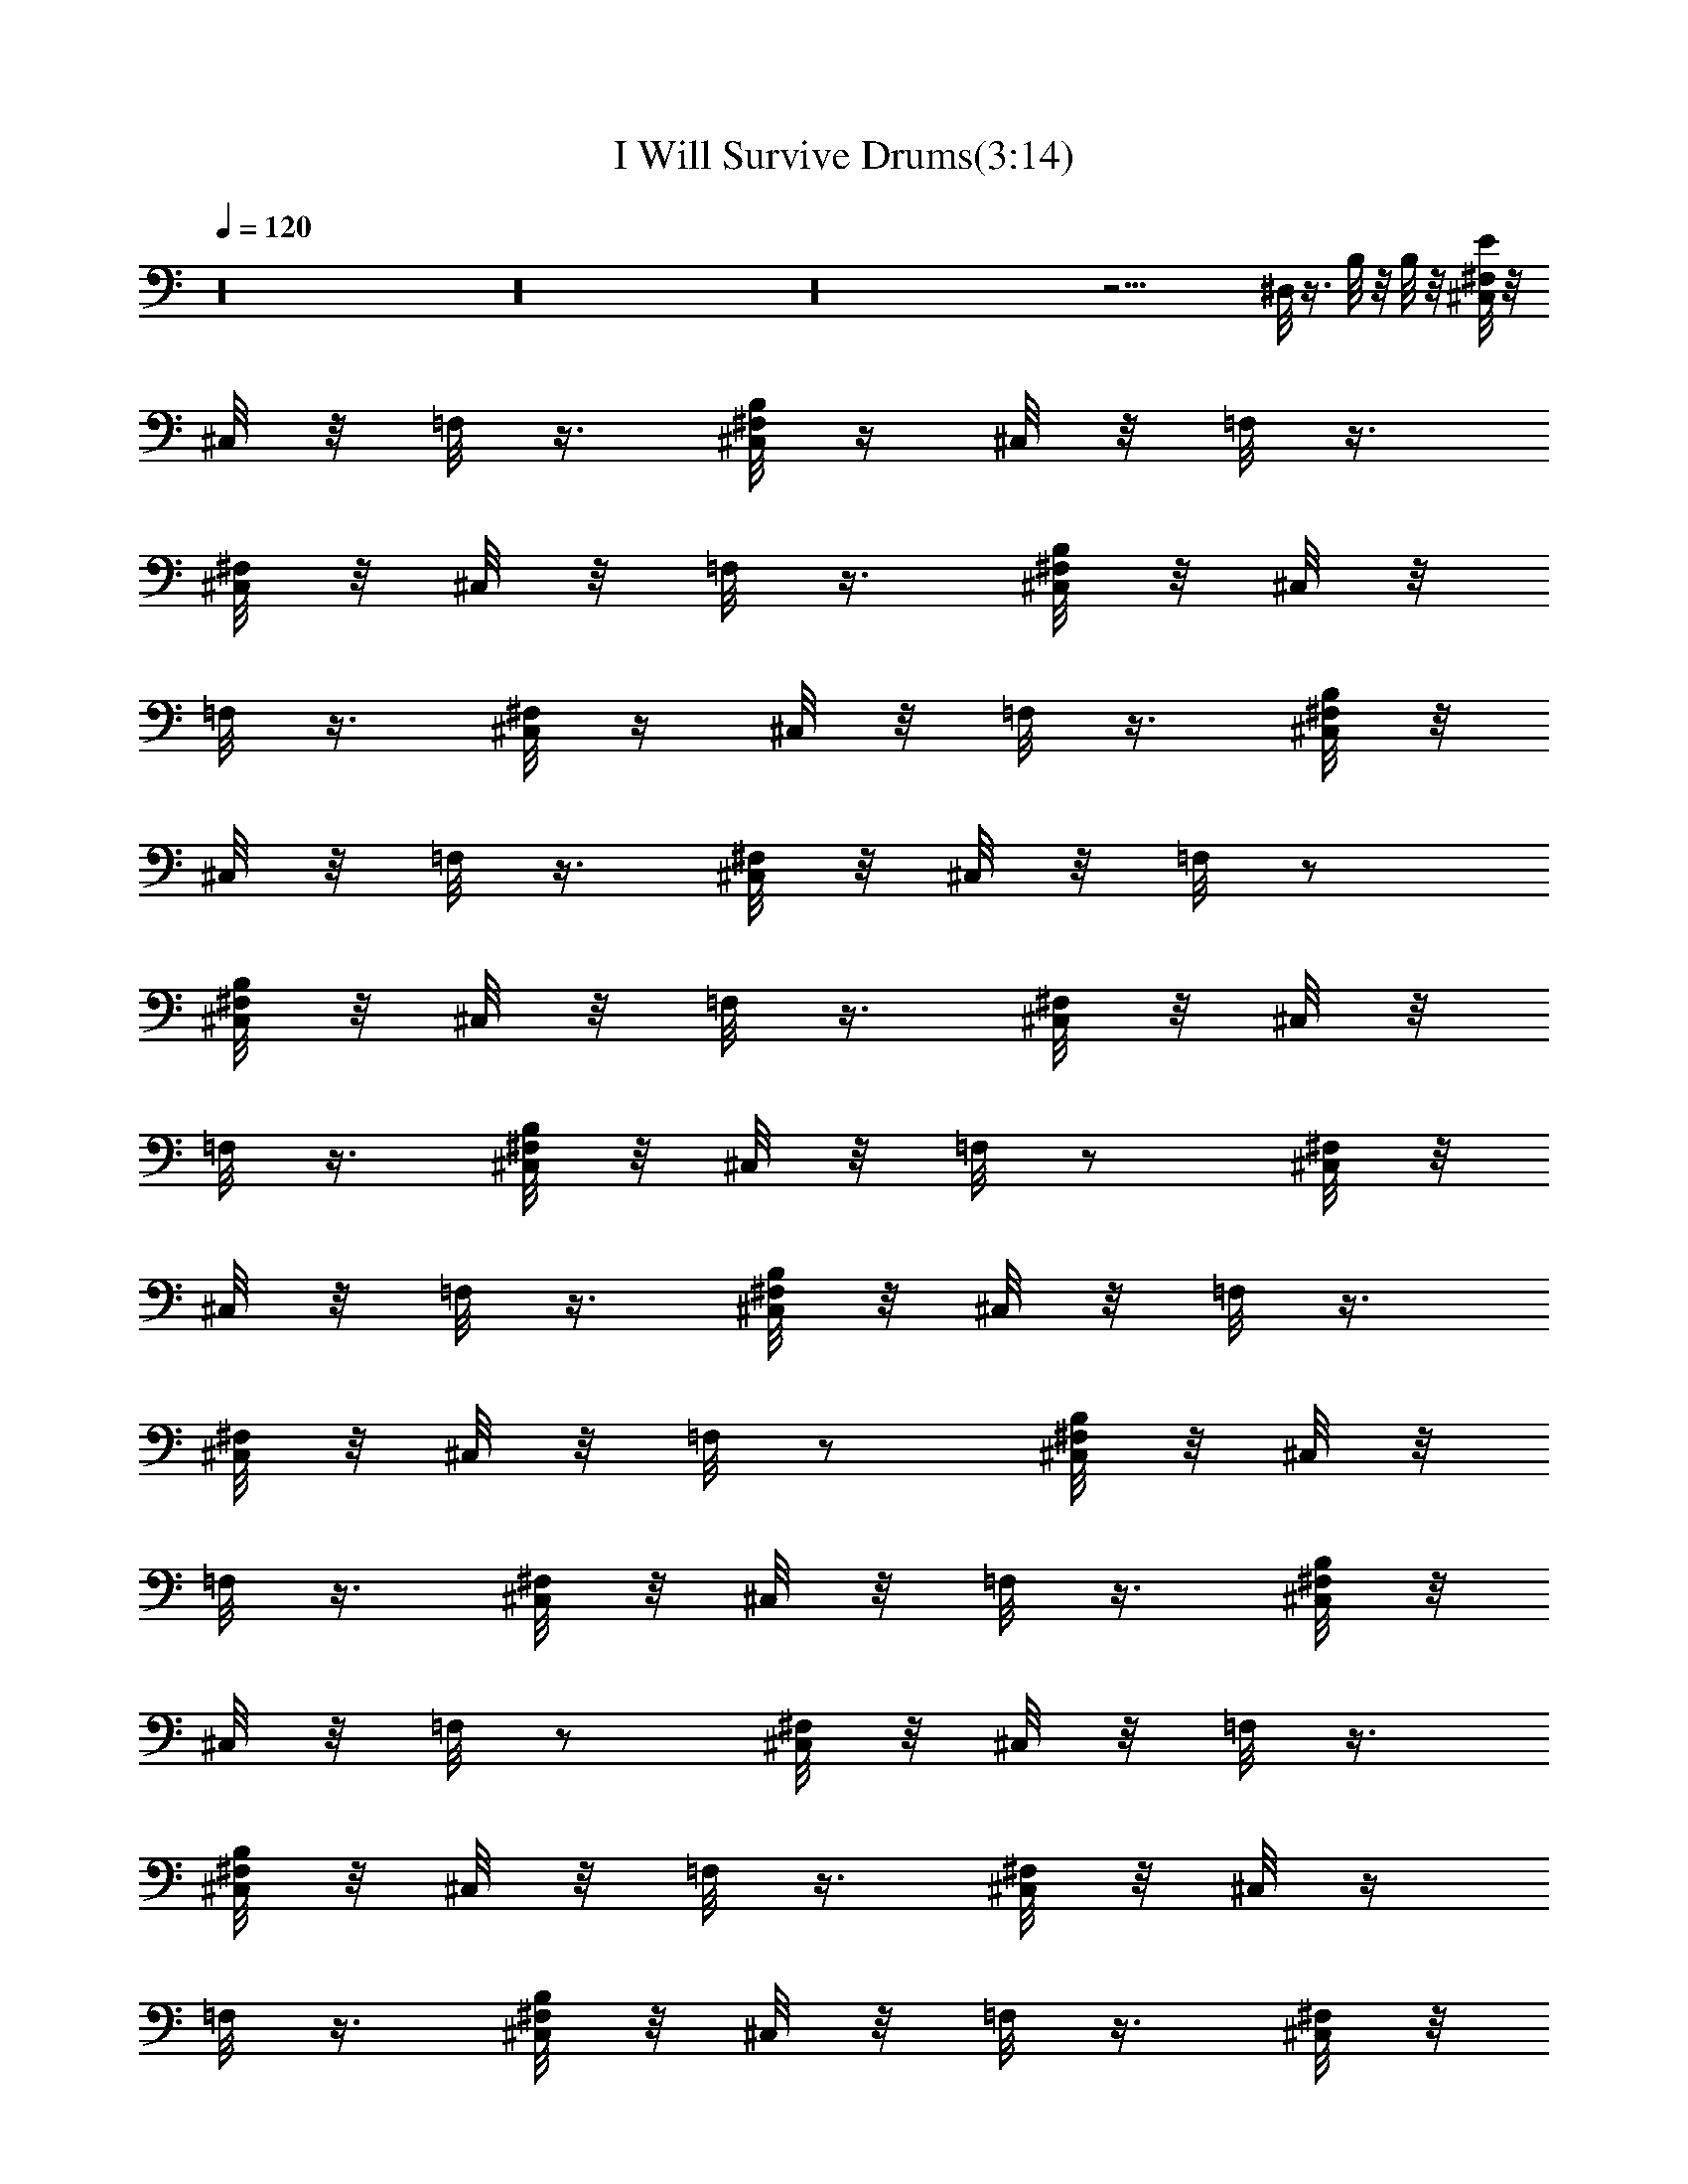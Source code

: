 X:1
T:I Will Survive Drums(3:14)
Z:Transcribed by Toot, Knight of the White Lady
%  Original file:+iwillsurvive_master.mid
%  Transpose:-5
L:1/4
Q:120
K:C
z16 z16 z16 z21/4 ^D,/8 z3/8 B,/8 z/8 B,/8 z/8 [^F,/8^C,/8E/8] z/8
^C,/8 z/8 =F,/8 z3/8 [B,/8^F,/8^C,/8] z/4 ^C,/8 z/8 =F,/8 z3/8
[^F,/8^C,/8] z/8 ^C,/8 z/8 =F,/8 z3/8 [B,/8^F,/8^C,/8] z/8 ^C,/8 z/8
=F,/8 z3/8 [^F,/8^C,/8] z/4 ^C,/8 z/8 =F,/8 z3/8 [B,/8^F,/8^C,/8] z/8
^C,/8 z/8 =F,/8 z3/8 [^F,/8^C,/8] z/8 ^C,/8 z/8 =F,/8 z/2
[B,/8^F,/8^C,/8] z/8 ^C,/8 z/8 =F,/8 z3/8 [^F,/8^C,/8] z/8 ^C,/8 z/8
=F,/8 z3/8 [B,/8^F,/8^C,/8] z/8 ^C,/8 z/8 =F,/8 z/2 [^F,/8^C,/8] z/8
^C,/8 z/8 =F,/8 z3/8 [B,/8^F,/8^C,/8] z/8 ^C,/8 z/8 =F,/8 z3/8
[^F,/8^C,/8] z/8 ^C,/8 z/8 =F,/8 z/2 [B,/8^F,/8^C,/8] z/8 ^C,/8 z/8
=F,/8 z3/8 [^F,/8^C,/8] z/8 ^C,/8 z/8 =F,/8 z3/8 [B,/8^F,/8^C,/8] z/8
^C,/8 z/8 =F,/8 z/2 [^F,/8^C,/8] z/8 ^C,/8 z/8 =F,/8 z3/8
[B,/8^F,/8^C,/8] z/8 ^C,/8 z/8 =F,/8 z3/8 [^F,/8^C,/8] z/8 ^C,/8 z/4
=F,/8 z3/8 [B,/8^F,/8^C,/8] z/8 ^C,/8 z/8 =F,/8 z3/8 [^F,/8^C,/8] z/8
^C,/8 z/8 =F,/8 z3/8 [B,/8^F,/8^C,/8] z/8 ^C,/8 z/4 =F,/8 z3/8
[^F,/8^C,/8] z/8 ^C,/8 z/8 =F,/8 z3/8 [B,/8^F,/8^C,/8] z/8 ^C,/8 z/8
=F,/8 z3/8 [^F,/8^C,/8] z/4 ^C,/8 z/8 =F,/8 z3/8 [B,/8^F,/8^C,/8] z/8
^C,/8 z/8 =F,/8 z3/8 [^F,/8^C,/8] z/8 ^C,/8 z/8 =F,/8 z3/8
[B,/8^F,/8^C,/8] z/4 ^C,/8 z/8 =F,/8 z3/8 [^F,/8^C,/8] z/8 ^C,/8 z/8
=F,/8 z3/8 [B,/8^F,/8^C,/8] z/8 ^C,/8 z/8 =F,/8 z/2 [^F,/8^C,/8] z/8
^C,/8 z/8 =F,/8 z3/8 [B,/8^F,/8^C,/8] z/8 ^C,/8 z/8 =F,/8 z3/8
[^F,/8^C,/8] z/8 ^C,/8 z/8 =F,/8 z/2 [B,/8^F,/8^C,/8] z/8 ^C,/8 z/8
=F,/8 z3/8 [^F,/8^C,/8] z/8 ^C,/8 z/8 =F,/8 z3/8 [B,/8^F,/8^C,/8] z/8
^C,/8 z/8 =F,/8 z/2 [^F,/8^C,/8] z/8 ^C,/8 z/8 =F,/8 z3/8
[B,/8^F,/8^C,/8] z/8 ^C,/8 z/8 =F,/8 z3/8 [^F,/8^C,/8] z/8 ^C,/8 z/8
=F,/8 z/2 [B,/8^F,/8^C,/8] z/8 ^C,/8 z/8 =F,/8 z3/8 [^F,/8^C,/8] z/8
^C,/8 z/8 =F,/8 z3/8 [B,/8^F,/8^C,/8] z/8 ^C,/8 z/4 =F,/8 z3/8
[^F,/8^C,/8] z/8 ^C,/8 z/8 =F,/8 z3/8 [B,/8^F,/8^C,/8] z/8 ^C,/8 z/8
=F,/8 z3/8 [^F,/8^C,/8] z/8 ^C,/8 z/4 =F,/8 z3/8 [B,/8^F,/8^C,/8] z/8
^C,/8 z/8 =F,/8 z3/8 [^F,/8^C,/8] z/8 ^C,/8 z/8 =F,/8 z3/8
[B,/8^F,/8^C,/8] z/4 ^C,/8 z/8 =F,/8 z3/8 [^F,/8^C,/8] z/8 ^C,/8 z/8
=F,/8 z3/8 [B,/8^F,/8^C,/8] z/8 ^C,/8 z/8 =F,/8 z3/8 [^F,/8^C,/8] z/4
^C,/8 z/8 =F,/8 z3/8 [B,/8^F,/8^C,/8] z/8 ^C,/8 z/8 =F,/8 z3/8
[^F,/8^C,/8] z/8 ^C,/8 z/8 =F,/8 z/2 [B,/8^F,/8^C,/8] z/8 ^C,/8 z/8
=F,/8 z3/8 [^F,/8^C,/8] z/8 ^C,/8 z/8 =F,/8 z3/8 [B,/8^F,/8^C,/8] z/8
^C,/8 z/8 =F,/8 z/2 [^F,/8^C,/8] z/8 ^C,/8 z/8 =F,/8 z3/8
[B,/8^F,/8^C,/8] z/8 ^C,/8 z/8 =F,/8 z3/8 [^F,/8^C,/8] z/8 ^C,/8 z/8
=F,/8 z/2 [B,/8^F,/8^C,/8] z/8 ^C,/8 z/8 =F,/8 z3/8 [^F,/8^C,/8] z/8
^C,/8 z/8 =F,/8 z3/8 [B,/8^F,/8^C,/8] z/8 ^C,/8 z/8 =F,/8 z/2
[^F,/8^C,/8] z/8 ^C,/8 z/8 [B,/8=F,/8] z3/8 [B,/8^F,/8^C,/8] z/8
^C,/8 z/8 [B,/8=F,/8] z/8 B,/8 z/8 [^F,/8^C,/8] z/8 ^C,/8 z/4 =F,/8
z3/8 [B,/8^F,/8^C,/8^G,/8] z/8 ^C,/8 z/8 =F,/8 z3/8 [^F,/8^C,/8] z/8
^C,/8 z/8 =F,/8 z3/8 [B,/8^F,/8^C,/8] z/8 ^C,/8 z/4 =F,/8 z3/8
[^F,/8^C,/8] z/8 ^C,/8 z/8 =F,/8 z3/8 [B,/8^F,/8^C,/8] z/8 ^C,/8 z/8
=F,/8 z3/8 [^F,/8^C,/8] z/4 ^C,/8 z/8 =F,/8 z3/8 [B,/8^F,/8^C,/8] z/8
^C,/8 z/8 =F,/8 z3/8 [^F,/8^C,/8] z/8 ^C,/8 z/8 =F,/8 z3/8
[B,/8^F,/8^C,/8] z/4 ^C,/8 z/8 =F,/8 z3/8 [^F,/8^C,/8] z/8 ^C,/8 z/8
=F,/8 z3/8 [B,/8^F,/8^C,/8] z/8 ^C,/8 z/8 =F,/8 z/2 [^F,/8^C,/8] z/8
^C,/8 z/8 =F,/8 z3/8 [B,/8^F,/8^C,/8] z/8 ^C,/8 z/8 =F,/8 z3/8
[^F,/8^C,/8] z/8 ^C,/8 z/8 =F,/8 z/2 [B,/8^F,/8^C,/8] z/8 ^C,/8 z/8
=F,/8 z3/8 [^F,/8^C,/8] z/8 ^C,/8 z/8 =F,/8 z3/8 [B,/8^F,/8^C,/8] z/8
^C,/8 z/8 =F,/8 z/2 [^F,/8^C,/8] z/8 ^C,/8 z/8 =F,/8 z3/8
[B,/8^F,/8^C,/8] z/8 ^C,/8 z/8 =F,/8 z3/8 [^F,/8^C,/8] z/8 ^C,/8 z/8
=F,/8 z/2 [B,/8^F,/8^C,/8] z/8 ^C,/8 z/8 =F,/8 z3/8 [^F,/8^C,/8] z/8
^C,/8 z/8 =F,/8 z3/8 [B,/8^F,/8^C,/8] z/8 ^C,/8 z/4 =F,/8 z3/8
[^F,/8^C,/8] z/8 ^C,/8 z/8 =F,/8 z3/8 [B,/8^F,/8^C,/8] z/8 ^C,/8 z/8
=F,/8 z3/8 [^F,/8^C,/8] z/8 ^C,/8 z/4 =F,/8 z3/8 [B,/8^F,/8^C,/8] z/8
^C,/8 z/8 =F,/8 z3/8 [^F,/8^C,/8] z/8 ^C,/8 z/8 =F,/8 z3/8
[B,/8^F,/8^C,/8] z/4 ^C,/8 z/8 =F,/8 z3/8 [^F,/8^C,/8] z/8 ^C,/8 z/8
=F,/8 z3/8 [B,/8^F,/8^C,/8] z/8 ^C,/8 z/8 [B,/8=F,/8] z/8 B,/8 z/8
[^F,/8^C,/8] z/4 ^C,/8 z/8 =F,/8 z3/8 [B,/8^F,/8^C,/8D/8] z/8 ^C,/8
z/8 =F,/8 z3/8 [^F,/8^C,/8] z/8 ^C,/8 z/8 =F,/8 z/2 [B,/8^F,/8^C,/8]
z/8 ^C,/8 z/8 =F,/8 z3/8 [^F,/8^C,/8] z/8 ^C,/8 z/8 =F,/8 z3/8
[B,/8^F,/8^C,/8] z/8 ^C,/8 z/8 =F,/8 z/2 [^F,/8^C,/8] z/8 ^C,/8 z/8
=F,/8 z3/8 [B,/8^F,/8^C,/8] z/8 ^C,/8 z/8 =F,/8 z3/8 [^F,/8^C,/8] z/8
^C,/8 z/8 =F,/8 z/2 [B,/8^F,/8^C,/8] z/8 ^C,/8 z/8 =F,/8 z3/8
[^F,/8^C,/8] z/8 ^C,/8 z/8 =F,/8 z3/8 [B,/8^F,/8^C,/8] z/8 ^C,/8 z/8
=F,/8 z/2 [^F,/8^C,/8] z/8 ^C,/8 z/8 =F,/8 z3/8 [B,/8^F,/8^C,/8] z/8
^C,/8 z/8 =F,/8 z3/8 [^F,/8^C,/8] z/8 ^C,/8 z/4 =F,/8 z3/8
[B,/8^F,/8^C,/8] z/8 ^C,/8 z/8 =F,/8 z3/8 [^F,/8^C,/8] z/8 ^C,/8 z/8
=F,/8 z3/8 [B,/8^F,/8^C,/8] z/8 ^C,/8 z/4 =F,/8 z3/8 [^F,/8^C,/8] z/8
^C,/8 z/8 =F,/8 z3/8 [B,/8^F,/8^C,/8] z/8 ^C,/8 z/8 =F,/8 z3/8
[^F,/8^C,/8] z/4 ^C,/8 z/8 =F,/8 z3/8 [B,/8^F,/8^C,/8] z/8 ^C,/8 z/8
=F,/8 z3/8 [^F,/8^C,/8] z/8 ^C,/8 z/8 =F,/8 z3/8 [B,/8^F,/8^C,/8] z/4
^C,/8 z/8 =F,/8 z3/8 [^F,/8^C,/8] z/8 ^C,/8 z/8 =F,/8 z3/8
[B,/8^F,/8^C,/8] z/8 ^C,/8 z/8 =F,/8 z/2 [^F,/8^C,/8] z/8 ^C,/8 z/8
=F,/8 z3/8 [B,/8^F,/8^C,/8] z/8 ^C,/8 z/8 =F,/8 z3/8 [^F,/8^C,/8] z/8
^C,/8 z/8 =F,/8 z/2 [B,/8^F,/8^C,/8] z/8 ^C,/8 z/8 =F,/8 z3/8
[^F,/8^C,/8] z/8 [B,/8^C,/8] z/8 =F,/8 z3/8 [B,/8^F,/8^C,/8] z/8
^C,/8 z/8 [B,/8=F,/8] z/4 B,/8 z/8 [^F,/8^C,/8E/8] z/8 ^C,/8 z/8
=F,/8 z3/8 [B,/8^F,/8^C,/8] z/8 ^C,/8 z/8 =F,/8 z3/8 [^F,/8^C,/8] z/8
^C,/8 z/8 =F,/8 z/2 [B,/8^F,/8^C,/8] z/8 ^C,/8 z/8 =F,/8 z3/8
[^F,/8^C,/8] z/8 ^C,/8 z/8 =F,/8 z3/8 [B,/8^F,/8^C,/8] z/8 ^C,/8 z/4
=F,/8 z3/8 [^F,/8^C,/8] z/8 ^C,/8 z/8 =F,/8 z3/8 [B,/8^F,/8^C,/8] z/8
^C,/8 z/8 =F,/8 z3/8 [^F,/8^C,/8] z/8 ^C,/8 z/4 =F,/8 z3/8
[B,/8^F,/8^C,/8] z/8 ^C,/8 z/8 =F,/8 z3/8 [^F,/8^C,/8] z/8 ^C,/8 z/8
=F,/8 z3/8 [B,/8^F,/8^C,/8] z/4 ^C,/8 z/8 =F,/8 z3/8 [^F,/8^C,/8] z/8
^C,/8 z/8 =F,/8 z3/8 [B,/8^F,/8^C,/8] z/8 ^C,/8 z/8 =F,/8 z3/8
[^F,/8^C,/8] z/4 ^C,/8 z/8 =F,/8 z3/8 [B,/8^F,/8^C,/8] z/8 ^C,/8 z/8
=F,/8 z3/8 [^F,/8^C,/8] z/8 ^C,/8 z/8 =F,/8 z/2 [B,/8^F,/8^C,/8] z/8
^C,/8 z/8 =F,/8 z3/8 [^F,/8^C,/8] z/8 ^C,/8 z/8 =F,/8 z3/8
[B,/8^F,/8^C,/8] z/8 ^C,/8 z/8 =F,/8 z/2 [^F,/8^C,/8] z/8 ^C,/8 z/8
=F,/8 z3/8 [B,/8^F,/8^C,/8] z/8 ^C,/8 z/8 =F,/8 z3/8 [^F,/8^C,/8] z/8
^C,/8 z/8 =F,/8 z/2 [B,/8^F,/8^C,/8] z/8 ^C,/8 z/8 =F,/8 z3/8
[^F,/8^C,/8] z/8 ^C,/8 z/8 =F,/8 z3/8 [B,/8^F,/8^C,/8] z/8 ^C,/8 z/8
=F,/8 z/2 [^F,/8^C,/8] z/8 ^C,/8 z/8 =F,/8 z3/8 [B,/8^F,/8^C,/8] z/8
^C,/8 z/8 =F,/8 z3/8 [^F,/8^C,/8] z/8 ^C,/8 z/4 =F,/8 z3/8
[B,/8^F,/8^C,/8] z/8 ^C,/8 z/8 =F,/8 z3/8 [^F,/8^C,/8] z/8 ^C,/8 z/8
=F,/8 z3/8 [B,/8^F,/8^C,/8] z/8 ^C,/8 z/4 [B,/8=F,/8] z/8 B,/8 z/8
[^F,/8^C,/8E/8] z/8 ^C,/8 z/8 =F,/8 z3/8 [B,/8^F,/8^C,/8] z/8 ^C,/8
z/8 =F,/8 z3/8 [^F,/8^C,/8] z/4 ^C,/8 z/8 =F,/8 z3/8 [B,/8^F,/8^C,/8]
z/8 ^C,/8 z/8 =F,/8 z3/8 [^F,/8^C,/8] z/8 ^C,/8 z/8 =F,/8 z3/8
[B,/8^F,/8^C,/8] z/4 ^C,/8 z/8 =F,/8 z3/8 [^F,/8^C,/8] z/8 ^C,/8 z/8
=F,/8 z3/8 [B,/8^F,/8^C,/8] z/8 ^C,/8 z/8 =F,/8 z/2 [^F,/8^C,/8] z/8
^C,/8 z/8 =F,/8 z3/8 [B,/8^F,/8^C,/8] z/8 ^C,/8 z/8 =F,/8 z3/8
[^F,/8^C,/8] z/8 ^C,/8 z/8 =F,/8 z/2 [B,/8^F,/8^C,/8] z/8 ^C,/8 z/8
=F,/8 z3/8 [^F,/8^C,/8] z/8 ^C,/8 z/8 =F,/8 z3/8 [B,/8^F,/8^C,/8] z/8
^C,/8 z/8 =F,/8 z/2 [^F,/8^C,/8] z/8 ^C,/8 z/8 =F,/8 z3/8
[B,/8^F,/8^C,/8] z/8 ^C,/8 z/8 =F,/8 z3/8 [^F,/8^C,/8] z/8 ^C,/8 z/8
=F,/8 z/2 [B,/8^F,/8^C,/8] z/8 ^C,/8 z/8 =F,/8 z3/8 [^F,/8^C,/8] z/8
^C,/8 z/8 =F,/8 z3/8 [B,/8^F,/8^C,/8] z/8 ^C,/8 z/4 =F,/8 z3/8
[^F,/8^C,/8] z/8 ^C,/8 z/8 =F,/8 z3/8 [B,/8^F,/8^C,/8] z/8 ^C,/8 z/8
=F,/8 z3/8 [^F,/8^C,/8] z/8 ^C,/8 z/4 =F,/8 z3/8 [B,/8^F,/8^C,/8] z/8
^C,/8 z/8 =F,/8 z3/8 [^F,/8^C,/8] z/8 ^C,/8 z/8 =F,/8 z3/8
[B,/8^F,/8^C,/8] z/4 ^C,/8 z/8 =F,/8 z3/8 [^F,/8^C,/8] z/8 ^C,/8 z/8
=F,/8 z3/8 [B,/8^F,/8^C,/8] z/8 ^C,/8 z/8 =F,/8 z3/8 [^F,/8^C,/8] z/4
^C,/8 z/8 =F,/8 z3/8 [B,/8^F,/8^C,/8] z/8 ^C,/8 z/8 =F,/8 z3/8
[^F,/8^C,/8] z/8 ^C,/8 z/8 [B,/8=F,/8] z/2 [B,/8^F,/8^C,/8] z/8 ^C,/8
z/8 [B,/8=F,/8] z/8 B,/8 z/8 [^F,/8^C,/8] z/8 ^C,/8 z/8 =F,/8 z3/8
[B,/8^F,/8^C,/8^G,/8] z/8 ^C,/8 z/8 =F,/8 z/2 [^F,/8^C,/8] z/8 ^C,/8
z/8 =F,/8 z3/8 [B,/8^F,/8^C,/8] z/8 ^C,/8 z/8 =F,/8 z3/8 [^F,/8^C,/8]
z/8 ^C,/8 z/8 =F,/8 z/2 [B,/8^F,/8^C,/8] z/8 ^C,/8 z/8 =F,/8 z3/8
[^F,/8^C,/8] z/8 ^C,/8 z/8 =F,/8 z3/8 [B,/8^F,/8^C,/8] z/8 ^C,/8 z/8
=F,/8 z/2 [^F,/8^C,/8] z/8 ^C,/8 z/8 =F,/8 z3/8 [B,/8^F,/8^C,/8] z/8
^C,/8 z/8 =F,/8 z3/8 [^F,/8^C,/8] z/8 ^C,/8 z/4 =F,/8 z3/8
[B,/8^F,/8^C,/8] z/8 ^C,/8 z/8 =F,/8 z3/8 [^F,/8^C,/8] z/8 ^C,/8 z/8
=F,/8 z3/8 [B,/8^F,/8^C,/8] z/8 ^C,/8 z/4 =F,/8 z3/8 [^F,/8^C,/8] z/8
^C,/8 z/8 =F,/8 z3/8 [B,/8^F,/8^C,/8] z/8 ^C,/8 z/8 =F,/8 z3/8
[^F,/8^C,/8] z/4 ^C,/8 z/8 =F,/8 z3/8 [B,/8^F,/8^C,/8] z/8 ^C,/8 z/8
=F,/8 z3/8 [^F,/8^C,/8] z/8 ^C,/8 z/8 =F,/8 z3/8 [B,/8^F,/8^C,/8] z/4
^C,/8 z/8 =F,/8 z3/8 [^F,/8^C,/8] z/8 ^C,/8 z/8 =F,/8 z3/8
[B,/8^F,/8^C,/8] z/8 ^C,/8 z/8 =F,/8 z/2 [^F,/8^C,/8] z/8 ^C,/8 z/8
=F,/8 z3/8 [B,/8^F,/8^C,/8] z/8 ^C,/8 z/8 =F,/8 z3/8 [^F,/8^C,/8] z/8
^C,/8 z/8 =F,/8 z/2 [B,/8^F,/8^C,/8] z/8 ^C,/8 z/8 =F,/8 z3/8
[^F,/8^C,/8] z/8 ^C,/8 z/8 =F,/8 z3/8 [B,/8^F,/8^C,/8] z/8 ^C,/8 z/8
=F,/8 z/2 [^F,/8^C,/8] z/8 ^C,/8 z/8 =F,/8 z3/8 [B,/8^F,/8^C,/8] z/8
^C,/8 z/8 =F,/8 z3/8 [^F,/8^C,/8] z/8 ^C,/8 z/8 [B,/8=F,/8] z/2
[B,/8^F,/8=C,/8^C,/8] z/8 ^C,/8 z/8 =F,/8 z3/8 [^F,/8D/8] z7/8 ^D,/8
z2 ^D,/8 z7/8 ^F,/8 z ^D,/8 z15/8 ^D,/8 z ^F,/8 z7/8 ^D,/8 z2 ^D,/8
z7/8 ^F,/8 z ^D,/8 z15/8 ^D,/8 z ^F,/8 z7/8 ^D,/8 z2 ^D,/8 z7/8 ^F,/8
z7/8 ^D,/8 z2 ^D,/8 z7/8 ^F,/8 z ^D,/8 z15/8 ^D,/8 z ^F,/8 z7/8 ^D,/8
z5/4 B,/8 z5/8 [B,/8^F,/8^D,/8] z3/8 B,/8 z/8 B,/8 z/8
[^F,/8^C,/8E/8] z/8 ^C,/8 z/8 =F,/8 z3/8 [B,/8^F,/8^A,/8^C,/8] z/4
^C,/8 z/8 =F,/8 z3/8 [^F,/8^C,/8] z/8 ^C,/8 z/8 =F,/8 z3/8
[B,/8^F,/8^C,/8] z/8 ^C,/8 z/8 =F,/8 z/2 [^F,/8^C,/8] z/8 ^C,/8 z/8
=F,/8 z3/8 [B,/8^F,/8^A,/8^C,/8] z/8 ^C,/8 z/8 =F,/8 z3/8
[^F,/8^C,/8] z/8 ^C,/8 z/8 =F,/8 z/2 [B,/8^F,/8^C,/8] z/8 ^C,/8 z/8
=F,/8 z3/8 [^F,/8^C,/8] z/8 ^C,/8 z/8 =F,/8 z3/8
[B,/8^F,/8^A,/8^C,/8] z/8 ^C,/8 z/8 =F,/8 z/2 [^F,/8^C,/8] z/8 ^C,/8
z/8 =F,/8 z3/8 [B,/8^F,/8^C,/8] z/8 ^C,/8 z/8 =F,/8 z3/8 [^F,/8^C,/8]
z/8 ^C,/8 z/8 =F,/8 z/2 [B,/8^F,/8^A,/8^C,/8] z/8 ^C,/8 z/8 =F,/8
z3/8 [^F,/8^C,/8] z/8 ^C,/8 z/8 =F,/8 z3/8 [B,/8^F,/8^C,/8] z/8 ^C,/8
z/4 =F,/8 z3/8 [^F,/8^C,/8] z/8 ^C,/8 z/8 =F,/8 z3/8
[B,/8^F,/8^A,/8^C,/8] z/8 ^C,/8 z/8 =F,/8 z3/8 [^F,/8^C,/8] z/8 ^C,/8
z/4 =F,/8 z3/8 [B,/8^F,/8^C,/8] z/8 ^C,/8 z/8 =F,/8 z3/8 [^F,/8^C,/8]
z/8 ^C,/8 z/8 =F,/8 z3/8 [B,/8^F,/8^A,/8^C,/8] z/4 ^C,/8 z/8 =F,/8
z3/8 [^F,/8^C,/8] z/8 ^C,/8 z/8 =F,/8 z3/8 [B,/8^F,/8^C,/8] z/8 ^C,/8
z/8 =F,/8 z3/8 [^F,/8^C,/8] z/4 ^C,/8 z/8 =F,/8 z3/8
[B,/8^F,/8^A,/8^C,/8] z/8 ^C,/8 z/8 =F,/8 z3/8 [^F,/8^C,/8] z/8 ^C,/8
z/8 =F,/8 z/2 [B,/8^F,/8^C,/8] z/8 ^C,/8 z/8 =F,/8 z3/8 [^F,/8^C,/8]
z/8 ^C,/8 z/8 =F,/8 z3/8 [B,/8^F,/8^A,/8^C,/8] z/8 ^C,/8 z/8 =F,/8
z/2 [^F,/8^C,/8] z/8 ^C,/8 z/8 [B,/8=F,/8] z3/8 [B,/8^F,/8^C,/8] z/8
^C,/8 z/8 [B,/8=F,/8] z/8 B,/8 z/8 [^F,/8^C,/8] z/8 ^C,/8 z/8 =F,/8
z/2 [B,/8^F,/8^A,/8^C,/8^G,/8] z/8 ^C,/8 z/8 =F,/8 z3/8 [^F,/8^C,/8]
z/8 ^C,/8 z/8 =F,/8 z3/8 [B,/8^F,/8^C,/8] z/8 ^C,/8 z/8 =F,/8 z/2
[^F,/8^C,/8] z/8 ^C,/8 z/8 =F,/8 z3/8 [B,/8^F,/8^A,/8^C,/8] z/8 ^C,/8
z/8 =F,/8 z3/8 [^F,/8^C,/8] z/8 ^C,/8 z/4 =F,/8 z3/8 [B,/8^F,/8^C,/8]
z/8 ^C,/8 z/8 =F,/8 z3/8 [^F,/8^C,/8] z/8 ^C,/8 z/8 =F,/8 z3/8
[B,/8^F,/8^A,/8^C,/8] z/8 ^C,/8 z/4 =F,/8 z3/8 [^F,/8^C,/8] z/8 ^C,/8
z/8 =F,/8 z3/8 [B,/8^F,/8^C,/8] z/8 ^C,/8 z/8 =F,/8 z3/8 [^F,/8^C,/8]
z/4 ^C,/8 z/8 =F,/8 z3/8 [B,/8^F,/8^A,/8^C,/8] z/8 ^C,/8 z/8 =F,/8
z3/8 [^F,/8^C,/8] z/8 ^C,/8 z/8 =F,/8 z3/8 [B,/8^F,/8^C,/8] z/4 ^C,/8
z/8 =F,/8 z3/8 [^F,/8^C,/8] z/8 ^C,/8 z/8 =F,/8 z3/8
[B,/8^F,/8^A,/8^C,/8] z/8 ^C,/8 z/8 =F,/8 z/2 [^F,/8^C,/8] z/8 ^C,/8
z/8 =F,/8 z3/8 [B,/8^F,/8^C,/8] z/8 ^C,/8 z/8 =F,/8 z3/8 [^F,/8^C,/8]
z/8 ^C,/8 z/8 =F,/8 z/2 [B,/8^F,/8^A,/8^C,/8] z/8 ^C,/8 z/8 =F,/8
z3/8 [^F,/8^C,/8] z/8 ^C,/8 z/8 =F,/8 z3/8 [B,/8^F,/8^C,/8] z/8 ^C,/8
z/8 =F,/8 z/2 [^F,/8^C,/8] z/8 ^C,/8 z/8 =F,/8 z3/8
[B,/8^F,/8^A,/8^C,/8] z/8 ^C,/8 z/8 =F,/8 z3/8 [^F,/8^C,/8] z/8 ^C,/8
z/8 =F,/8 z/2 [B,/8^F,/8^C,/8] z/8 ^C,/8 z/8 =F,/8 z3/8 [^F,/8^C,/8]
z/8 ^C,/8 z/8 =F,/8 z3/8 [B,/8^F,/8^A,/8^C,/8] z/8 ^C,/8 z/4 =F,/8
z3/8 [^F,/8^C,/8] z/8 ^C,/8 z/8 =F,/8 z3/8 [B,/8^F,/8^C,/8] z/8 ^C,/8
z/8 [B,/8=F,/8] z/8 B,/8 z/8 [^F,/8^C,/8] z/8 ^C,/8 z/4 =F,/8 z3/8
[B,/8^F,/8^A,/8^C,/8E/8] z/8 ^C,/8 z/8 =F,/8 z3/8 [^F,/8^C,/8] z/8
^C,/8 z/8 =F,/8 z3/8 [B,/8^F,/8^C,/8] z/4 ^C,/8 z/8 [B,/8=F,/8] z/8
B,/8 